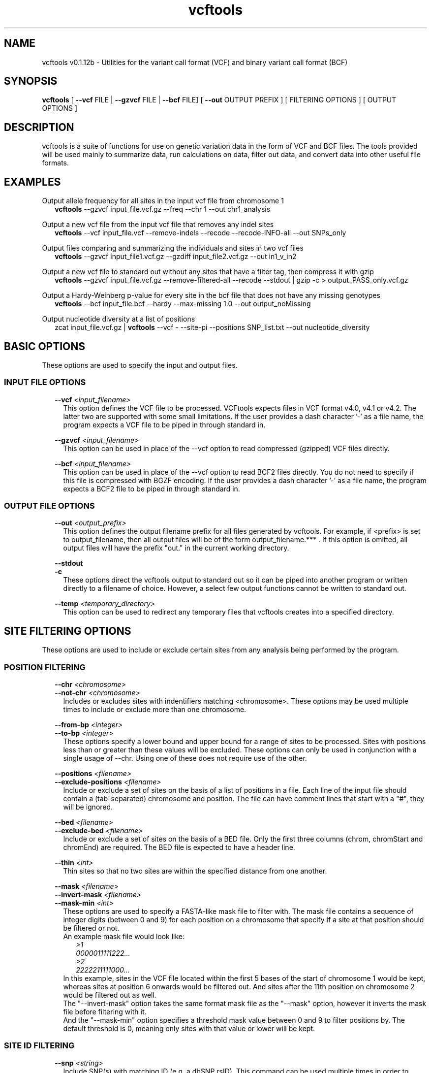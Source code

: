 .\" Manpage for vcftools.
.TH vcftools man page 1 "23 May 2014" "0.1.12b" "vcftools man page"
.SH NAME
vcftools v0.1.12b \- Utilities for the variant call format (VCF) and binary variant call format (BCF)
.SH SYNOPSIS
.B vcftools
[
.B --vcf
FILE | 
.B --gzvcf 
FILE |
.B --bcf
FILE] [
.B --out
OUTPUT PREFIX ]
[ FILTERING OPTIONS ]  [ OUTPUT OPTIONS ]
.SH DESCRIPTION
vcftools is a suite of functions for use on genetic variation data in the form of VCF and BCF files. The tools provided will be used mainly to summarize data, run calculations on data, filter out data, and convert data into other useful file formats.
.SH EXAMPLES
Output allele frequency for all sites in the input vcf file from chromosome 1
.RS 2
.B vcftools 
--gzvcf input_file.vcf.gz --freq --chr 1 --out chr1_analysis
.RE
.PP
Output a new vcf file from the input vcf file that removes any indel sites
.RS 2
.B vcftools 
--vcf input_file.vcf --remove-indels --recode --recode-INFO-all --out SNPs_only
.RE
.PP
Output files comparing and summarizing the individuals and sites in two vcf files
.RS 2
.B vcftools  
--gzvcf input_file1.vcf.gz --gzdiff input_file2.vcf.gz --out in1_v_in2
.RE
.PP
Output a new vcf file to standard out without any sites that have a filter tag, then compress it with gzip
.RS 2
.B vcftools  
--gzvcf input_file.vcf.gz --remove-filtered-all --recode --stdout | gzip -c > output_PASS_only.vcf.gz
.RE
.PP
Output a Hardy-Weinberg p-value for every site in the bcf file that does not have any missing genotypes
.RS 2
.B vcftools  
--bcf input_file.bcf --hardy --max-missing 1.0 --out output_noMissing
.RE
.PP
Output nucleotide diversity at a list of positions
.RS 2
zcat input_file.vcf.gz | 
.B vcftools
--vcf - --site-pi --positions SNP_list.txt --out nucleotide_diversity
.SH BASIC OPTIONS
These options are used to specify the input and output files.
.SS INPUT FILE OPTIONS
.RS 2
.B --vcf 
.I <input_filename> 
.RS 2
This option defines the VCF file to be processed. VCFtools expects files in VCF format v4.0, v4.1 or v4.2. The latter two are supported with some small limitations. If the user provides a dash character '-' as a file name, the program expects a VCF file to be piped in through standard in.
.RE
.PP
.B --gzvcf 
.I <input_filename> 
.RS 2
This option can be used in place of the --vcf option to read compressed (gzipped) VCF files directly.
.RE
.PP
.B --bcf 
.I <input_filename> 
.RS 2
This option can be used in place of the --vcf option to read BCF2 files directly. You do not need to specify if this file is compressed with BGZF encoding. If the user provides a dash character '-' as a file name, the program expects a BCF2 file to be piped in through standard in.
.RE
.SS OUTPUT FILE OPTIONS
.RS 2
.B --out 
.I <output_prefix> 
.RS 2
This option defines the output filename prefix for all files generated by vcftools. For example, if <prefix> is set to output_filename, then all output files will be of the form output_filename.*** . If this option is omitted, all output files will have the prefix "out." in the current working directory.
.RE
.PP
.B --stdout
.br
.B -c
.RS 2
These options direct the vcftools output to standard out so it can be piped into another program or written directly to a filename of choice. However, a select few output functions cannot be written to standard out.
.RE
.PP
.B --temp
.I <temporary_directory> 
.RS 2
This option can be used to redirect any temporary files that vcftools creates into a specified directory.
.RE
.SH SITE FILTERING OPTIONS
These options are used to include or exclude certain sites from any analysis being performed by the program.
.SS POSITION FILTERING
.RS 2
.B --chr 
.I <chromosome>
.br
.B --not-chr
.I <chromosome>
.RS 2
Includes or excludes sites with indentifiers matching <chromosome>. These options may be used multiple times to include or exclude more than one chromosome.
.RE
.PP
.B --from-bp
.I <integer>
.br
.B --to-bp 
.I <integer>
.RS 2
These options specify a lower bound and upper bound for a range of sites to be processed. Sites with positions less than or greater than these values will be excluded. These options can only be used in conjunction with a single usage of --chr. Using one of these does not require use of the other.
.RE
.PP
.B --positions 
.I <filename>
.br
.B --exclude-positions 
.I <filename>
.RS 2
Include or exclude a set of sites on the basis of a list of positions in a file. Each line of the input file should contain a (tab-separated) chromosome and position. The file can have comment lines that start with a "#", they will be ignored. 
.RE
.PP
.B --bed 
.I <filename>
.br
.B --exclude-bed 
.I <filename>
.RS 2
Include or exclude a set of sites on the basis of a BED file. Only the first three columns (chrom, chromStart and chromEnd) are required. The BED file is expected to have a header line. 
.RE
.PP
.B --thin 
.I <int>
.RS 2 
Thin sites so that no two sites are within the specified distance from one another.
.RE
.PP
.B --mask 
.I <filename>
.br
.B --invert-mask 
.I <filename>
.br
.B --mask-min 
.I <int>
.RS 2
These options are used to specify a FASTA-like mask file to filter with. The mask file contains a sequence of integer digits (between 0 and 9) for each position on a chromosome that specify if a site at that position should be filtered or not.
.br
An example mask file would look like:
.RS 2
.I >1
.br
.I 0000011111222...
.br
.I >2
.br
.I 2222211111000...
.RE
In this example, sites in the VCF file located within the first 5 bases of the start of chromosome 1 would be kept, whereas sites at position 6 onwards would be filtered out. And sites after the 11th position on chromosome 2 would be filtered out as well.
.br
The "--invert-mask" option takes the same format mask file as the "--mask" option, however it inverts the mask file before filtering with it.
.br
And the "--mask-min" option specifies a threshold mask value between 0 and 9 to filter positions by. The default threshold is 0, meaning only sites with that value or lower will be kept.
.RE
.SS SITE ID FILTERING 
.RS 2
.B --snp 
.I <string>
.RS 2
Include SNP(s) with matching ID (e.g. a dbSNP rsID). This command can be used multiple times in order to include more than one SNP.
.RE
.PP
.B --snps 
.I <filename>
.br
.B --exclude 
.I <filename>
.RS 2
Include or exclude a list of SNPs given in a file. The file should contain a list of SNP IDs (e.g. dbSNP rsIDs), with one ID per line. No header line is expected.
.RE
.SS VARIANT TYPE FILTERING
.RS 2
.B --keep-only-indels
.br
.B --remove-indels
.RS 2
Include or exclude sites that contain an indel. For these options "indel" means any variant that alters the length of the REF allele.
.RE
.SS FILTER FLAG FILTERING
.RS 2
.B --remove-filtered-all
.RS 2
Removes all sites with a FILTER flag other than PASS.
.RE
.PP
.B --keep-filtered 
.I <string>
.br
.B --remove-filtered 
.I <string>
.RS 2
Includes or excludes all sites marked with a specific FILTER flag. These options may be used more than once to specify multiple FILTER flags.
.RE
.SS INFO FIELD FILTERING
.RS 2
.B --keep-INFO 
.I <string>
.br
.B --remove-INFO 
.I <string>
.RS 2
Includes or excludes all sites with a specific INFO flag. These options only filter on the presence of the flag and not its value. These options can be used multiple times to specify multiple INFO flags.
.RE
.SS ALLELE FILTERING
.RS 2
.B --maf 
.I <float>
.br
.B --max-maf 
.I <float>
.RS 2
Include only sites with a Minor Allele Frequency greater than or equal to the "--maf" value and less than or equal to the "--max-maf" value. One of these options may be used without the other. Allele frequency is defined as the number of times an allele appears over all individuals at that site, divided by the total number of non-missing alleles at that site.
.RE
.PP
.B --non-ref-af 
.I <float>
.br
.B --max-non-ref-af 
.I <float>
.RS 2
Include only sites with all Non-Reference (ALT) Allele Frequencies greater than or equal to the "--non-ref-af" value and less than or equal to the "--max-non-ref-af" value. One of these options may be used without the other. Allele frequency is defined as the number of times an allele appears over all individuals at that site, divided by the total number of non-missing alleles at that site.
.RE
.PP
.B --mac 
.I <int>
.br
.B --max-mac 
.I <int>
.RS 2
Include only sites with Minor Allele Count greater than or equal to the "--mac" value and less than or equal to the "--max-mac" value. One of these options may be used without the other. Allele count is simply the number of times that allele appears over all individuals at that site.
.RE
.PP
.B --non-ref-ac 
.I <float>
.br
.B --max-non-ref-ac 
.I <float>
.RS 2
Include only sites with all Non-Reference (ALT) Allele Counts greater than or equal to the "--non-ref-ac" value and less than or equal to the "--max-non-ref-ac" value. One of these options may be used without the other. Allele count is simply the number of times that allele appears over all individuals at that site.
.RE
.PP
.B --min-alleles 
.I <int>
.br
.B --max-alleles 
.I <int>
.RS 2
Include only sites with a number of alleles greater than or equal to the "--min-alleles" value and less than or equal to the "--max-alleles" value. One of these options may be used without the other.
.br
For example, to include only bi-allelic sites, one could use:
.br
.RS 2
.B vcftools 
--vcf file1.vcf --min-alleles 2 --max-alleles 2
.RE
.SS GENOTYPE VALUE FILTERING
.RS 2
.B --min-meanDP 
.I <float>
.br
.B --max-meanDP 
.I <float>
.RS 2
Includes only sites with mean depth values (over all included individuals) greater than or equal to the "--min-meanDP" value and less than or equal to the "--max-meanDP" value. One of these options may be used without the other. These options require that the "DP" FORMAT tag is included for each site. 
.RE
.PP
.B --hwe 
.I <float>
.RS 2
Assesses sites for Hardy-Weinberg Equilibrium using an exact test, as defined by Wigginton, Cutler and Abecasis (2005). Sites with a p-value below the threshold defined by this option are taken to be out of HWE, and therefore excluded.
.RE
.PP
.B --max-missing 
.I <float>
.RS 2
Exclude sites on the basis of the proportion of missing data (defined to be between 0 and 1, where 0 allows sites that are completely missing and 1 indicates no missing data allowed).
.RE
.PP
.B --max-missing-count 
.I <int>
.RS 2
Exclude sites with more than this number of missing genotypes over all individuals.
.RE
.PP
.B --phased
.RS 2
Excludes all sites that contain unphased genotypes.
.RE
.SS MISCELLANEOUS FILTERING
.RS 2
.B --minQ 
.I <float>
.RS 2
Includes only sites with Quality value above this threshold.
.RE
.SH INDIVIDUAL FILTERING OPTIONS
These options are used to include or exclude certain individuals from any analysis being performed by the program.
.br
.RS 2
.B --indv 
.I <string>
.br
.B --remove-indv 
.I <string>
.RS 2
Specify an individual to be kept or removed from the analysis. This option can be used multiple times to specify multiple individuals. If both options are specified, then the "--indv" option is executed before the "--remove-indv option". 
.RE
.PP
.B --keep 
.I <filename>
.br
.B --remove 
.I <filename>
.RS 2
Provide a file containing a list of individuals to either include or exclude in subsequent analysis. Each individual ID (as defined in the VCF headerline) should be included on a separate line. If both options are used, then the "--keep" option is execute before the "--remove" option. No header line is expected.
.RE
.PP
.B --max-indv 
.I <int>
.RS 2
Randomly thins individuals so that only the specified number are retained.
.RE
.SH GENOTYPE FILTERING OPTIONS
These options are used to exclude genotypes from any analysis being performed by the program. If excluded, these values will be treated as missing.
.br
.RS 2
.B --remove-filtered-geno-all
.RS 2
Excludes all genotypes with a FILTER flag not equal to "." (a missing value) or PASS.
.RE
.PP
.B --remove-filtered-geno 
.I <string>
.RS 2
Excludes genotypes with a specific FILTER flag.
.RE
.PP
.B --minGQ 
.I <float>
.RS 2
Exclude all genotypes with a quality below the threshold specified. This option requires that the "GQ" FORMAT tag is specified for all sites.
.RE
.PP
.B --minDP 
.I <float>
.br
.B --maxDP 
.I <float>
.RS 2
Includes only genotypes greater than or equal to the "--minDP" value and less than or equal to the "--maxDP" value. This option requires that the "DP" FORMAT tag is specified for all sites.
.RE
.SH OUTPUT OPTIONS
These options specify which analyses or conversions to perform on the data that passed through all specified filters.
.SS OUTPUT ALLELE STATISTICS
.RS 2
.B --freq
.br
.B --freq2
.RS 2
Outputs the allele frequency for each site in a file with the suffix ".frq". The second option is used to suppress output of any information about the alleles.
.RE
.PP
.B --counts
.br
.B --counts2
.RS 2
Outputs the raw allele counts for each site in a file with the suffix ".frq.count". The second option is used to suppress output of any information about the alleles.
.RE
.PP
.B --derived
.RS 2
For use with the previous four frequency and count options only. Re-orders the output file columns so that the ancestral allele appears first. This option relies on the ancestral allele being specified in the VCF file using the AA tag in the INFO field.
.RE
.SS OUTPUT DEPTH STATISTICS
.RS 2
.B --depth
.RS 2
Generates a file containing the mean depth per individual. This file has the suffix ".idepth".
.RE
.PP
.B --site-depth
.RS 2
Generates a file containing the depth per site summed across all individuals. This output file has the suffix ".ldepth".
.RE
.PP
.B --site-mean-depth
.RS 2
Generates a file containing the mean depth per site averaged across all individuals. This output file has the suffix ".ldepth.mean".
.RE
.PP
.B --geno-depth
.RS 2
Generates a (possibly very large) file containing the depth for each genotype in the VCF file. Missing entries are given the value -1. The file has the suffix ".gdepth".
.RE
.SS OUTPUT LD STATISTICS
.RS 2
.B --hap-r2
.RS 2
Outputs a file reporting the r2, D, and D' statistics using phased haplotypes. These are the traditional measures of LD often reported in the population genetics literature. The output file has the suffix ".hap.ld". This option assumes that the VCF input file has phased haplotypes.
.RE
.PP
.B --geno-r2
.RS 2
Calculates the squared correlation coefficient between genotypes encoded as 0, 1 and 2 to represent the number of non-reference alleles in each individual. This is the same as the LD measure reported by PLINK. The D and D' statistics are only available for phased genotypes. The output file has the suffix ".geno.ld".
.RE
.PP
.B --geno-chisq
.RS 2
If your data contains sites with more than two alleles, then this option can be used to test for genotype independence via the chi-squared statistic. The output file has the suffix ".geno.chisq".
.RE
.PP
.B --ld-window 
.I <int>
.RS 2
This optional parameter defines the maximum number of SNPs between the SNPs being tested for LD in the "--hap-r2", "--geno-r2", and "--geno-chisq" functions.
.RE
.PP
.B --ld-window-bp 
.I <int>
.RS 2
This optional parameter defines the maximum number of physical bases between the SNPs being tested for LD in the "--hap-r2", "--geno-r2", and "--geno-chisq" functions.
.RE
.PP
.B --min-r2 
.I <float>
.RS 2
This optional parameter sets a minimum value for r2, below which the LD statistic is not reported by the "--hap-r2", "--geno-r2", and "--geno-chisq" functions.
.RE
.SS OUTPUT TRANSITION/TRANSVERSION STATISTICS
.RS 2
.B --TsTv 
.I <int>
.RS 2
Calculates the Transition / Transversion ratio in bins of size defined by this option. Only uses bi-allelic SNPs. The resulting output file has the suffix ".TsTv".
.RE
.PP
.B --TsTv-summary
.RS 2
Calculates a simple summary of all Transitions and Transversions. The output file has the suffix ".TsTv.summary".
.RE
.PP
.B --TsTv-by-count
.RS 2
Calculates the Transition / Transversion ratio as a function of alternative allele count. Only uses bi-allelic SNPs. The resulting output file has the suffix ".TsTv.count". 
.RE
.PP
.B --TsTv-by-qual
.RS 2
Calculates the Transition / Transversion ratio as a function of SNP quality threshold. Only uses bi-allelic SNPs. The resulting output file has the suffix ".TsTv.qual". 
.RE
.PP
.B --FILTER-summary
.RS 2
Generates a summary of the number of SNPs and Ts/Tv ratio for each FILTER category. The output file has the suffix ".FILTER.summary". 
.RE
.SS OUTPUT NUCLEOTIDE DIVERGENCE STATISTICS
.RS 2
.B --site-pi
.RS 2
Measures nucleotide divergency on a per-site basis. The output file has the suffix ".sites.pi".
.RE
.PP
.B --window-pi 
.I <int> 
.br
.B --window-pi-step 
.I <int>
.RS 2
Measures the nucleotide diversity in windows, with the number provided as the window size. The output file has the suffix ".windowed.pi". The latter is an optional argument used to specify the step size in between windows.
.RE
.SS OUTPUT FST STATISTICS
.RS 2
.B --weir-fst-pop 
.I <filename>
.RS 2
This option is used to calculate an Fst estimate from Weir and Cockerham's 1984 paper. This is the preferred calculation of Fst. The provided file must contain a list of individuals (one individual per line) from the VCF file that correspond to one population. This option can be used multiple times to calculate Fst for more than two populations. By default, calculations are done on a per-site basis. The output file has the suffix ".weir.fst".
.RE
.PP
.B --fst-window-size 
.I <int>
.br
.B --fst-window-step 
.I <int>
.RS 2
These options can be used with "--weir-fst-pop" to do the Fst calculations on a windowed basis instead of a per-site basis. These arguments specify the desired window size and the desired step size between windows.
.RE
.SS OUTPUT OTHER STATISTICS
.RS 2
.B --het
.RS 2
Calculates a measure of heterozygosity on a per-individual basis. Specfically, the inbreeding coefficient, F, is estimated for each individual using a method of moments. The resulting file has the suffix ".het".
.RE
.PP
.B --hardy
.RS 2
Reports a p-value for each site from a Hardy-Weinberg Equilibrium test (as defined by Wigginton, Cutler and Abecasis (2005)). The resulting file (with suffix ".hwe") also contains the Observed numbers of Homozygotes and Heterozygotes and the corresponding Expected numbers under HWE. 
.RE
.PP
.B --TajimaD 
.I <int> 
.RS 2
Outputs Tajima's D statistic in bins with size of the specified number. The output file has the suffix ".Tajima.D".
.RE
.PP
.B --indv-freq-burden
.RS 2
This option calculates the number of variants within each individual of a specific frequency. The resulting file has the suffix ".ifreqburden".
.RE
.PP
.B --LROH
.RS 2
This option will identify and output Long Runs of Homozygosity. The output file has the suffix ".LROH".
.RE
.PP
.B --relatedness 
.RS 2
This option is used to calculate and output a relatedness statistic based on the method of Yang et al, Nature Genetics 2010 (doi:10.1038/ng.608). Specifically, calculate the unadjusted Ajk statistic. Expectation of Ajk is zero for individuals within a populations, and one for an individual with themselves. The output file has the suffix ".relatedness".
.RE
.PP
.B --relatedness2
.RS 2
This option is used to calculate and output a relatedness statistic based on the method of Manichaikul et al., BIOINFORMATICS 2010 (doi:10.1093/bioinformatics/btq559). The output file has the suffix ".relatedness2".
.RE
.PP
.B --site-quality
.RS 2
Generates a file containing the per-site SNP quality, as found in the QUAL column of the VCF file. This file has the suffix ".lqual".
.RE
.PP
.B --missing-indv
.RS 2
Generates a file reporting the missingness on a per-individual basis. The file has the suffix ".imiss".
.RE
.PP
.B --missing-site
.RS 2
Generates a file reporting the missingness on a per-site basis. The file has the suffix ".lmiss".
.RE
.PP
.B --SNPdensity 
.I <int>
.RS 2
Calculates the number and density of SNPs in bins of size defined by this option. The resulting output file has the suffix ".snpden".
.RE
.PP
.B --kept-sites
.RS 2
Creates a file listing all sites that have been kept after filtering. The file has the suffix ".kept.sites".
.RE
.PP
.B --removed-sites
.RS 2
Creates a file listing all sites that have been removed after filtering. The file has the suffix ".removed.sites".
.RE
.PP
.B --singletons
.RS 2
This option will generate a file detailing the location of singletons, and the individual they occur in. The file reports both true singletons, and private doubletons (i.e. SNPs where the minor allele only occurs in a single individual and that individual is homozygotic for that allele). The output file has the suffix ".singletons".
.RE
.PP
.B --hist-indel-len
.RS 2
This option will generate a histogram file of the length of all indels (including SNPs). It shows both the count and the percentage of all indels for indel lengths that occur at least once in the input file. SNPs are considered indels with length zero. The output file has the suffix ".indel.hist".
.RE
.PP
.B --extract-FORMAT-info 
.I <string>
.RS 2
Extract information from the genotype fields in the VCF file relating to a specfied FORMAT identifier. The resulting output file has the suffix ".<FORMAT_ID>.FORMAT". For example, the following command would extract the all of the GT (i.e. Genotype) entries:
.br
.RS 2
.B vcftools
--vcf file1.vcf --extract-FORMAT-info GT
.RE
.RE
.PP
.B --get-INFO 
.I <string>
.RS 2
This option is used to extract information from the INFO field in the VCF file. The <string> argument specifies the INFO tag to be extracted, and the option can be used multiple times in order to extract multiple INFO entries. The resulting file, with suffix ".INFO", contains the required INFO information in a tab-separated table. For example, to extract the NS and DB flags, one would use the command: 
.br
.RS 2
.B vcftools 
--vcf file1.vcf --get-INFO NS --get-INFO DB
.RE
.SS OUTPUT VCF FORMAT
.RS 2
.B --recode
.br
.B --recode-bcf
.RS 2
These options are used to generate a new file in either VCF or BCF from the input VCF or BCF file after applying the filtering options specified by the user. The output file has the suffix ".recode.vcf" or ".recode.bcf". By default, the INFO fields are removed from the output file, as the INFO values may be invalidated by the recoding (e.g. the total depth may need to be recalculated if individuals are removed). This behavior may be overriden by the following options. By default, BCF files are written out as BGZF compressed files.
.RE
.PP
.B --recode-INFO 
.I <string> 
.br
.B --recode-INFO-all
.RS 2
These options can be used with the above recode options to define an INFO key name to keep in the output file. This option can be used multiple times to keep more of the INFO fields. The second option is used to keep all INFO values in the original file.
.RE
.PP
.B --contigs 
.I <string>
.RS 2
This option can be used in conjuction with the --recode-bcf when the input file does not have any contig declarations. This option expects a file name with one contig header per line. These lines are included in the output file.
.RE
.SS OUTPUT OTHER FORMATS
.RS 2
.B --012
.RS 2
This option outputs the genotypes as a large matrix. Three files are produced. The first, with suffix ".012", contains the genotypes of each individual on a separate line. Genotypes are represented as 0, 1 and 2, where the number represent that number of non-reference alleles. Missing genotypes are represented by -1. The second file, with suffix ".012.indv" details the individuals included in the main file. The third file, with suffix ".012.pos" details the site locations included in the main file.
.RE
.PP
.B --IMPUTE
.RS 2
This option outputs phased haplotypes in IMPUTE reference-panel format. As IMPUTE requires phased data, using this option also implies --phased. Unphased individuals and genotypes are therefore excluded. Only bi-allelic sites are included in the output. Using this option generates three files. The IMPUTE haplotype file has the suffix ".impute.hap", and the IMPUTE legend file has the suffix ".impute.hap.legend". The third file, with suffix ".impute.hap.indv", details the individuals included in the haplotype file, although this file is not needed by IMPUTE.
.RE
.PP
.B --ldhat
.br
.B --ldhat-geno
.RS 2
These options output data in LDhat format. This option requires the "--chr" filter option to also be used. The first option outputs phased data only, and therefore also implies "--phased" be used, leading to unphased individuals and genotypes being excluded. The second option treats all of the data as unphased, and therefore outputs LDhat files in genotype/unphased format. Two output files are generated with the suffixes ".ldhat.sites" and ".ldhat.locs", which correspond to the LDhat "sites" and "locs" input files respectively.
.RE
.PP
.B --BEAGLE-GL
.br
.B --BEAGLE-PL
.RS 2
These options output genotype likelihood information for input into the BEAGLE program. The VCF file is required to contain FORMAT fields with "GL" or "PL" tags, which can generally be output by SNP callers such as the GATK. Use of this option requires a chromosome to be specified via the "--chr" option. The resulting output file has the suffix ".BEAGLE.GL" or ".BEAGLE.PL" and contains genotype likelihoods for biallelic sites. This file is suitable for input into BEAGLE via the "like=" argument.
.RE
.PP
.B --plink
.br
.B --plink-tped
.RS 2
These options output the genotype data in PLINK PED format. With the first option, two files are generated, with suffixes ".ped" and ".map". Note that only bi-allelic loci will be output. Further details of these files can be found in the PLINK documentation. 
.br
Note: The first option can be very slow on large datasets. Using the --chr option to divide up the dataset is advised, or alternatively use the --plink-tped option which outputs the files in the PLINK transposed format with suffixes ".tped" and ".tfam".
.RE
.SH COMPARISON OPTIONS
These options are used to compare the original variant file to another variant file and output the results. All diff functions cannot be written to standard out.
.SS DIFF VCF FILE
.RS 2
.B --diff 
.I <filename>
.br
.B --gzdiff 
.I <filename>
.br
.B --diff-bcf 
.I <filename>
.RS 2
These options compare the original input file to this specified VCF, gzipped VCF, or BCF file. This option outputs two files describing the sites and individuals common / unique to each file. These files have the suffixes ".diff.sites_in_files" and ".diff.indv_in_files" respectively.
.br
See examples section for usage help.
.RE
.SS DIFF OPTIONS
.RS 2
.B --diff-site-discordance
.RS 2
This option can be used in conjuction with any of the above "--diff" options to calculate discordance on a site by site basis. The resulting output file has the suffix ".diff.sites". 
.RE
.PP
.B --diff-indv-discordance
.RS 2
This option can be used in conjuction with any of the above "--diff" options to calculate discordance on a per-individual basis. The resulting output file has the suffix ".diff.indv".
.RE
.PP
.B --diff-indv-map 
.I <filename>
.RS 2
This option can be used in conjuction with any of the above "--diff" options to specify a mapping of individual IDs in the second file to those in the first file. 
.RE
.PP
.B --diff-discordance-matrix
.RS 2
This option can be used in conjuction with any of the above "--diff" options to calculate a discordance matrix. This option only works with bi-allelic loci with matching alleles that are present in both files. The resulting output file has the suffix ".diff.discordance.matrix". 
.RE
.PP
.B --diff-switch-error
.RS 2
Used in conjuction with the --diff option to calculate phasing errors (specifically "switch errors"). This option generates two output files describing switch errors found between sites, and the average switch error per individual. These two files have the suffixes ".diff.switch" and ".diff.indv.switch" respectively. 
.RE
.SH AUTHOR
Adam Auton (adam.auton@einstein.yu.edu)
.br
Anthony Marcketta (anthony.marcketta@einstein.yu.edu)
